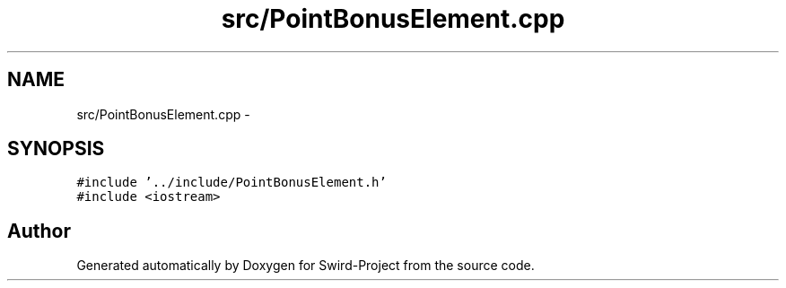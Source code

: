 .TH "src/PointBonusElement.cpp" 3 "Mon Nov 25 2013" "Version 1.0" "Swird-Project" \" -*- nroff -*-
.ad l
.nh
.SH NAME
src/PointBonusElement.cpp \- 
.SH SYNOPSIS
.br
.PP
\fC#include '\&.\&./include/PointBonusElement\&.h'\fP
.br
\fC#include <iostream>\fP
.br

.SH "Author"
.PP 
Generated automatically by Doxygen for Swird-Project from the source code\&.

